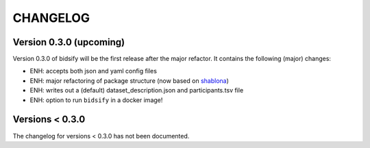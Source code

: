 CHANGELOG
=========

Version 0.3.0 (upcoming)
-------------
Version 0.3.0 of bidsify will be the first release after the major refactor.
It contains the following (major) changes:

- ENH: accepts both json and yaml config files
- ENH: major refactoring of package structure (now based on `shablona <https://github.com/uwescience/shablona>`_)
- ENH: writes out a (default) dataset_description.json and participants.tsv file
- ENH: option to run ``bidsify`` in a docker image!

Versions < 0.3.0
----------------
The changelog for versions < 0.3.0 has not been documented.
